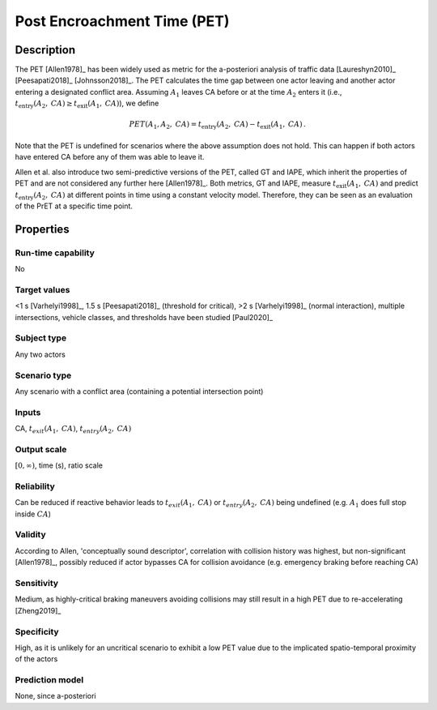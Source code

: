 Post Encroachment Time (PET)
============================

Description
-----------

The PET [Allen1978]_ has been widely used as metric for the a-posteriori analysis of traffic data [Laureshyn2010]_ [Peesapati2018]_ [Johnsson2018]_.
The PET calculates the time gap between one actor leaving and another actor entering a designated conflict area.
Assuming :math:`A_1` leaves CA before or at the time :math:`A_2` enters it (i.e., :math:`t_{\text{entry}}(A_2,\mathit{CA}) \geq t_{\text{exit}}(A_1,\mathit{CA})`), we define

.. math::
		\mathit{PET}(A_1,A_2,\mathit{CA}) = t_{\text{entry}}(A_2,\mathit{CA}) - t_{\text{exit}}(A_1,\mathit{CA})\,.

Note that the PET is undefined for scenarios where the above assumption does not hold.
This can happen if both actors have entered CA before any of them was able to leave it.

Allen et al. also introduce two semi-predictive versions of the PET, called GT and IAPE, which inherit the properties of PET and are not considered any further here [Allen1978]_.
Both metrics, GT and IAPE, measure :math:`t_{\text{exit}}(A_1,\mathit{CA})` and predict :math:`t_{\text{entry}}(A_2,\mathit{CA})` at different points in time using a constant velocity model.
Therefore, they can be seen as an evaluation of the PrET at a specific time point.

Properties
----------

Run-time capability
~~~~~~~~~~~~~~~~~~~

No

Target values
~~~~~~~~~~~~~

<1 s [Varhelyi1998]_, 1.5 s [Peesapati2018]_ (threshold for critical), >2 s [Varhelyi1998]_ (normal interaction), multiple intersections, vehicle classes, and thresholds have been studied [Paul2020]_

Subject type
~~~~~~~~~~~~

Any two actors

Scenario type
~~~~~~~~~~~~~

Any scenario with a conflict area (containing a potential intersection point)

Inputs
~~~~~~

CA, :math:`t_{\mathit{exit}}(A_1,\mathit{CA})`, :math:`t_{\mathit{entry}}(A_2,\mathit{CA})`

Output scale
~~~~~~~~~~~~

:math:`[0,\infty)`, time (s), ratio scale

Reliability
~~~~~~~~~~~

Can be reduced if reactive behavior leads to :math:`t_\mathit{exit}(A_1, \mathit{CA})` or :math:`t_\mathit{entry}(A_2, \mathit{CA})` being undefined (e.g. :math:`A_1` does full stop inside :math:`\mathit{CA}`)

Validity
~~~~~~~~

According to Allen, 'conceptually sound descriptor', correlation with collision history was highest, but non-significant [Allen1978]_, possibly reduced if actor bypasses CA for collision avoidance (e.g. emergency braking before reaching CA)

Sensitivity
~~~~~~~~~~~

Medium, as highly-critical braking maneuvers avoiding collisions may still result in a high PET due to re-accelerating [Zheng2019]_

Specificity
~~~~~~~~~~~

High, as it is unlikely for an uncritical scenario to exhibit a low PET value due to the implicated spatio-temporal proximity of the actors

Prediction model
~~~~~~~~~~~~~~~~

None, since a-posteriori
